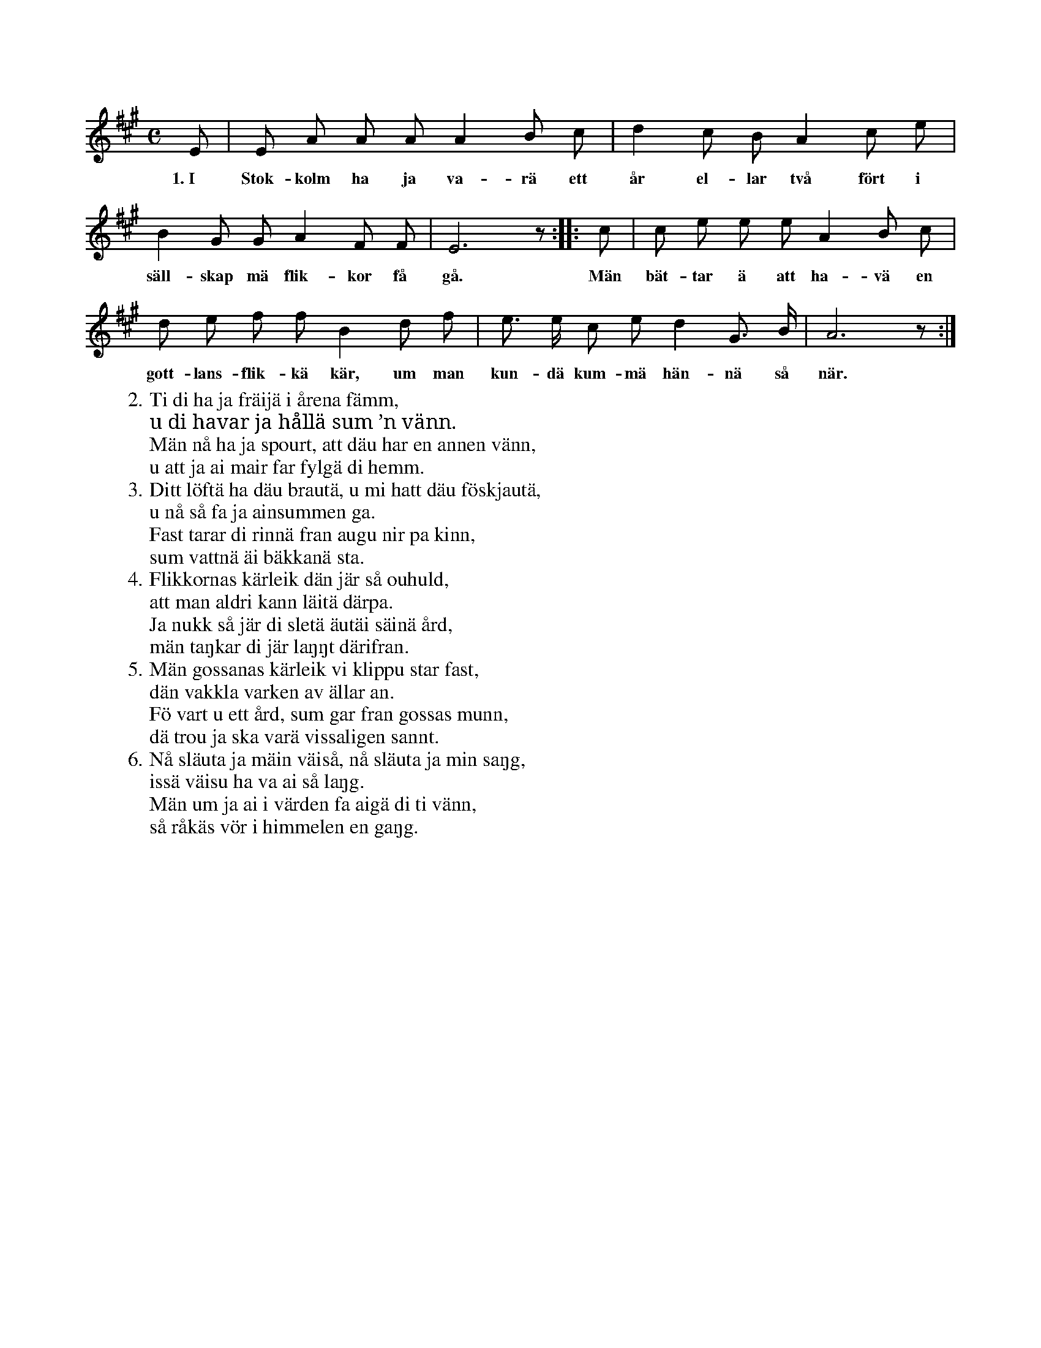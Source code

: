 X:81
T:
S:Uppt. efter Elisabet Olofsdotter, Flors i Burs.
M:C
L:1/8
K:A
E|E A A A A2 B c|d2 c B A2 c e|
w:1.~I Stok-kolm ha ja va-rä ett år el-lar två fört i
B2 G G A2 F F|E6 z::c|c e e e A2 B c|
w:säll-skap mä flik-kor få gå. Män bät-tar ä att ha-vä en
d e f f B2 d f|e> e c e d2 G> B|A6 z:|
w: gott-lans-flik-kä kär, um man kun-dä kum-mä hän-nä så när.
W:2. Ti di ha ja fräijä i årena fämm,
W:   u di havar ja hållä sum ’n vänn.
W:   Män nå ha ja spourt, att däu har en annen vänn,
W:   u att ja ai mair far fylgä di hemm.
W:3. Ditt löftä ha däu brautä, u mi hatt däu föskjautä,
W:   u nå så fa ja ainsummen ga.
W:   Fast tarar di rinnä fran augu nir pa kinn,
W:   sum vattnä äi bäkkanä sta.
W:4. Flikkornas kärleik dän jär så ouhuld,
W:   att man aldri kann läitä därpa.
W:   Ja nukk så jär di sletä äutäi säinä ård,
W:   män taŋkar di jär laŋŋt därifran.
W:5. Män gossanas kärleik vi klippu star fast,
W:   dän vakkla varken av ällar an.
W:   Fö vart u ett ård, sum gar fran gossas munn,
W:   dä trou ja ska varä vissaligen sannt.
W:6. Nå släuta ja mäin väiså, nå släuta ja min saŋg,
W:   issä väisu ha va ai så laŋg.
W:   Män um ja ai i värden fa aigä di ti vänn,
W:   så råkäs vör i himmelen en gaŋg.
